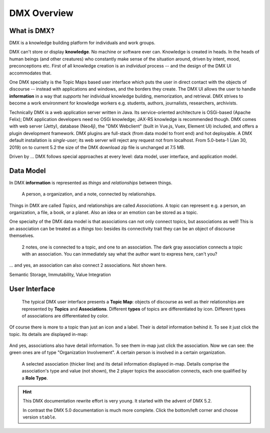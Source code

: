 .. _overview:

############
DMX Overview
############

************
What is DMX?
************

DMX is a knowledge building platform for individuals and work groups.

DMX can't store or display **knowledge**. No machine or software ever can. Knowledge is created in heads. In the heads of human beings (and other creatures) who constantly make sense of the situation around, driven by intent, mood, preconceptions etc. First of all knowledge creation is an *individual* process -- and the design of the DMX UI accommodates that.

One DMX specialty is the Topic Maps based user interface which puts the user in direct contact with the objects of discourse -- instead with applications and windows, and the borders they create. The DMX UI allows the user to handle **information** in a way that *supports* her individual knowledge building, memorization, and retrieval. DMX strives to become a work environment for knowledge workers e.g. students, authors, journalists, researchers, archivists.

Technically DMX is a web application server written in Java. Its service-oriented architecture is OSGi-based (Apache Felix); DMX application developers need no OSGi knowledge; JAX-RS knowledge is recommended though. DMX comes with web server (Jetty), database (Neo4j), the "DMX Webclient" (built in Vue.js, Vuex, Element UI) included, and offers a plugin development framework. DMX plugins are full-stack (from data model to front end) and hot deployable. A DMX default installation is *single-user*; its web server will reject any request not from localhost. From 5.0-beta-1 (Jan 30, 2019) on to current 5.2 the size of the DMX download zip file is unchanged at 7.5 MB.

Driven by ... DMX follows special approaches at every level: data model, user interface, and application model.

**********
Data Model
**********

In DMX **information** is represented as *things* and *relationships* between things.

.. figure:: _static/organization-association.png

    A person, a organization, and a note, connected by relationships.

Things in DMX are called *Topics*, and relationships are called *Associations*. A topic can represent e.g. a person, an organization, a file, a book, or a planet. Also an idea or an emotion can be stored as a topic.

One specialty of the DMX data model is that associations can not only connect topics, but associations as well! This is an association can be treated as a *things* too: besides its connectivity trait they can be an object of discourse themselves.

.. figure:: _static/create-assoc-with-assoc.png

    2 notes, one is connected to a topic, and one to an association. The dark gray association connects a topic with an association. You can immediately say what the author want to express here, can't you?

... and yes, an association can also connect 2 associations. Not shown here.

Semantic Storage, Immutability, Value Integration

**************
User Interface
**************

.. figure:: _static/detail-panel.png

    The typical DMX user interface presents a **Topic Map**: objects of discourse as well as their relationships are represented by **Topics** and **Associations**. Different **types** of topics are differentiated by icon. Different types of associations are differentiated by color.

Of course there is more to a topic than just an icon and a label. Their is *detail* information behind it. To see it just click the topic. Its details are displayed in-map:

.. figure:: _static/in-map-details-pinning.png

And yes, associations also have detail information. To see them in-map just click the association. Now we can see: the green ones are of type "Organization Involvement". A certain person is involved in a certain organization.

.. figure:: _static/create-organization-association.png

     A selected association (thicker line) and its detail information displayed in-map. Details comprise the association's type and value (not shown), the 2 player topics the association connects, each one qualified by a **Role Type**.

.. hint::

    This DMX documentation rewrite effort is very young. It started with the advent of DMX 5.2.

    In contrast the DMX 5.0 documentation is much more complete. Click the bottom/left corner and choose version ``stable``.
